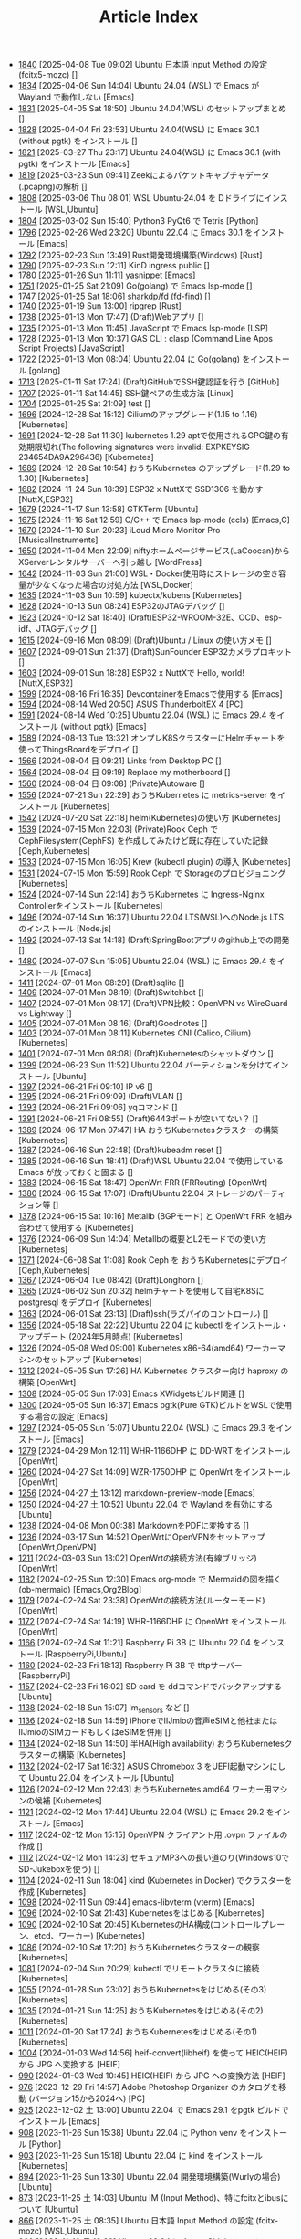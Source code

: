 #+TITLE: Article Index

 - [[file:files/1840.org][1840]]  [2025-04-08 Tue 09:02]  Ubuntu 日本語 Input Method の設定 (fcitx5-mozc)  []
 - [[file:files/1834.org][1834]]  [2025-04-06 Sun 14:04]  Ubuntu 24.04 (WSL) で Emacs が Wayland で動作しない  [Emacs]
 - [[file:files/1831.org][1831]]  [2025-04-05 Sat 18:50]  Ubuntu 24.04(WSL) のセットアップまとめ  []
 - [[file:files/1828.org][1828]]  [2025-04-04 Fri 23:53]  Ubuntu 24.04(WSL) に Emacs 30.1 (without pgtk) をインストール  []
 - [[file:files/1821.org][1821]]  [2025-03-27 Thu 23:17]  Ubuntu 24.04(WSL) に Emacs 30.1 (with pgtk) をインストール  [Emacs]
 - [[file:files/1819.org][1819]]  [2025-03-23 Sun 09:41]  Zeekによるパケットキャプチャデータ(.pcapng)の解析  []
 - [[file:files/1808.org][1808]]  [2025-03-06 Thu 08:01]  WSL Ubuntu-24.04 を Dドライブにインストール  [WSL,Ubuntu]
 - [[file:files/1804.org][1804]]  [2025-03-02 Sun 15:40]  Python3 PyQt6 で Tetris  [Python]
 - [[file:files/1796.org][1796]]  [2025-02-26 Wed 23:20]  Ubuntu 22.04 に Emacs 30.1 をインストール  [Emacs]
 - [[file:files/1792.org][1792]]  [2025-02-23 Sun 13:49]  Rust開発環境構築(Windows)  [Rust]
 - [[file:files/1790.org][1790]]  [2025-02-23 Sun 12:11]  KinD ingress public  []
 - [[file:files/1780.org][1780]]  [2025-01-26 Sun 11:11]  yasnippet  [Emacs]
 - [[file:files/1751.org][1751]]  [2025-01-25 Sat 21:09]  Go(golang) で Emacs lsp-mode  []
 - [[file:files/1747.org][1747]]  [2025-01-25 Sat 18:06]  sharkdp/fd (fd-find)  []
 - [[file:files/1740.org][1740]]  [2025-01-19 Sun 13:00]  ripgrep  [Rust]
 - [[file:files/1738.org][1738]]  [2025-01-13 Mon 17:47]  (Draft)Webアプリ  []
 - [[file:files/1735.org][1735]]  [2025-01-13 Mon 11:45]  JavaScript で Emacs lsp-mode  [LSP]
 - [[file:files/1728.org][1728]]  [2025-01-13 Mon 10:37]  GAS CLI : clasp (Command Line Apps Script Projects)  [JavaScript]
 - [[file:files/1722.org][1722]]  [2025-01-13 Mon 08:04]  Ubuntu 22.04 に Go(golang) をインストール  [golang]
 - [[file:files/1713.org][1713]]  [2025-01-11 Sat 17:24]  (Draft)GitHubでSSH鍵認証を行う  [GitHub]
 - [[file:files/1707.org][1707]]  [2025-01-11 Sat 14:45]  SSH鍵ペアの生成方法  [Linux]
 - [[file:files/1704.org][1704]]  [2025-01-25 Sat 21:09]  test  []
 - [[file:files/1696.org][1696]]  [2024-12-28 Sat 15:12]  Ciliumのアップグレード(1.15 to 1.16)  [Kubernetes]
 - [[file:files/1691.org][1691]]  [2024-12-28 Sat 11:30]  kubernetes 1.29 aptで使用されるGPG鍵の有効期限切れ(The following signatures were invalid: EXPKEYSIG 234654DA9A296436)  [Kubernetes]
 - [[file:files/1689.org][1689]]  [2024-12-28 Sat 10:54]  おうちKubernetes のアップグレード(1.29 to 1.30)  [Kubernetes]
 - [[file:files/1682.org][1682]]  [2024-11-24 Sun 18:39]  ESP32 x NuttXで SSD1306 を動かす  [NuttX,ESP32]
 - [[file:files/1679.org][1679]]  [2024-11-17 Sun 13:58]  GTKTerm  [Ubuntu]
 - [[file:files/1675.org][1675]]  [2024-11-16 Sat 12:59]  C/C++ で Emacs lsp-mode (ccls)  [Emacs,C]
 - [[file:files/1670.org][1670]]  [2024-11-10 Sun 20:23]  iLoud Micro Monitor Pro  [MusicalInstruments]
 - [[file:files/1650.org][1650]]  [2024-11-04 Mon 22:09]  niftyホームページサービス(LaCoocan)からXServerレンタルサーバーへ引っ越し  [WordPress]
 - [[file:files/1642.org][1642]]  [2024-11-03 Sun 21:00]  WSL・Docker使用時にストレージの空き容量が少なくなった場合の対処方法  [WSL,Docker]
 - [[file:files/1635.org][1635]]  [2024-11-03 Sun 10:59]  kubectx/kubens  [Kubernetes]
 - [[file:files/1628.org][1628]]  [2024-10-13 Sun 08:24]  ESP32のJTAGデバッグ  []
 - [[file:files/1623.org][1623]]  [2024-10-12 Sat 18:40]  (Draft)ESP32-WROOM-32E、OCD、esp-idf、JTAGデバッグ  []
 - [[file:files/1615.org][1615]]  [2024-09-16 Mon 08:09]  (Draft)Ubuntu / Linux の使い方メモ  []
 - [[file:files/1607.org][1607]]  [2024-09-01 Sun 21:37]  (Draft)SunFounder ESP32カメラプロキット  []
 - [[file:files/1603.org][1603]]  [2024-09-01 Sun 18:28]  ESP32 x NuttXで Hello, world!  [NuttX,ESP32]
 - [[file:files/1599.org][1599]]  [2024-08-16 Fri 16:35]  DevcontainerをEmacsで使用する  [Emacs]
 - [[file:files/1594.org][1594]]  [2024-08-14 Wed 20:50]  ASUS ThunderboltEX 4  [PC]
 - [[file:files/1591.org][1591]]  [2024-08-14 Wed 10:25]  Ubuntu 22.04 (WSL) に Emacs 29.4 をインストール (without pgtk)  [Emacs]
 - [[file:files/1589.org][1589]]  [2024-08-13 Tue 13:32]  オンプレK8SクラスターにHelmチャートを使ってThingsBoardをデプロイ  []
 - [[file:files/1566.org][1566]]  [2024-08-04 日 09:21]  Links from Desktop PC  []
 - [[file:files/1564.org][1564]]  [2024-08-04 日 09:19]  Replace my motherboard  []
 - [[file:files/1560.org][1560]]  [2024-08-04 日 09:08]  (Private)Autoware  []
 - [[file:files/1556.org][1556]]  [2024-07-21 Sun 22:29]  おうちKubernetes に metrics-server をインストール  [Kubernetes]
 - [[file:files/1542.org][1542]]  [2024-07-20 Sat 22:18]  helm(Kubernetes)の使い方  [Kubernetes]
 - [[file:files/1539.org][1539]]  [2024-07-15 Mon 22:03]  (Private)Rook Ceph で CephFilesystem(CephFS) を作成してみたけど既に存在していた記録  [Ceph,Kubernetes]
 - [[file:files/1533.org][1533]]  [2024-07-15 Mon 16:05]  Krew (kubectl plugin) の導入  [Kubernetes]
 - [[file:files/1531.org][1531]]  [2024-07-15 Mon 15:59]  Rook Ceph で Storageのプロビジョニング  [Kubernetes]
 - [[file:files/1524.org][1524]]  [2024-07-14 Sun 22:14]  おうちKubernetes に Ingress-Nginx Controllerをインストール  [Kubernetes]
 - [[file:files/1496.org][1496]]  [2024-07-14 Sun 16:37]  Ubuntu 22.04 LTS(WSL)へのNode.js LTS のインストール  [Node.js]
 - [[file:files/1492.org][1492]]  [2024-07-13 Sat 14:18]  (Draft)SpringBootアプリのgithub上での開発  []
 - [[file:files/1480.org][1480]]  [2024-07-07 Sun 15:05]  Ubuntu 22.04 (WSL) に Emacs 29.4 をインストール  [Emacs]
 - [[file:files/1411.org][1411]]  [2024-07-01 Mon 08:29]  (Draft)sqlite  []
 - [[file:files/1409.org][1409]]  [2024-07-01 Mon 08:19]  (Draft)Switchbot  []
 - [[file:files/1407.org][1407]]  [2024-07-01 Mon 08:17]  (Draft)VPN比較：OpenVPN vs WireGuard vs Lightway  []
 - [[file:files/1405.org][1405]]  [2024-07-01 Mon 08:16]  (Draft)Goodnotes  []
 - [[file:files/1403.org][1403]]  [2024-07-01 Mon 08:11]  Kubernetes CNI (Calico, Cilium)  [Kubernetes]
 - [[file:files/1401.org][1401]]  [2024-07-01 Mon 08:08]  (Draft)Kubernetesのシャットダウン  []
 - [[file:files/1399.org][1399]]  [2024-06-23 Sun 11:52]  Ubuntu 22.04 パーティションを分けてインストール  [Ubuntu]
 - [[file:files/1397.org][1397]]  [2024-06-21 Fri 09:10]  IP v6  []
 - [[file:files/1395.org][1395]]  [2024-06-21 Fri 09:09]  (Draft)VLAN  []
 - [[file:files/1393.org][1393]]  [2024-06-21 Fri 09:06]  yqコマンド  []
 - [[file:files/1391.org][1391]]  [2024-06-21 Fri 08:55]  (Draft)6443ポートが空いてない？  []
 - [[file:files/1389.org][1389]]  [2024-06-17 Mon 07:47]  HA おうちKubernetesクラスターの構築  [Kubernetes]
 - [[file:files/1387.org][1387]]  [2024-06-16 Sun 22:48]  (Draft)kubeadm reset  []
 - [[file:files/1385.org][1385]]  [2024-06-16 Sun 18:41]  (Draft)WSL Ubuntu 22.04 で使用している Emacs が放っておくと固まる  []
 - [[file:files/1383.org][1383]]  [2024-06-15 Sat 18:47]  OpenWrt FRR (FRRouting)  [OpenWrt]
 - [[file:files/1380.org][1380]]  [2024-06-15 Sat 17:07]  (Draft)Ubuntu 22.04 ストレージのパーティション等  []
 - [[file:files/1378.org][1378]]  [2024-06-15 Sat 10:16]  Metallb (BGPモード) と OpenWrt FRR を組み合わせて使用する  [Kubernetes]
 - [[file:files/1376.org][1376]]  [2024-06-09 Sun 14:04]  Metallbの概要とL2モードでの使い方  [Kubernetes]
 - [[file:files/1371.org][1371]]  [2024-06-08 Sat 11:08]  Rook Ceph を おうちKubernetesにデプロイ  [Ceph,Kubernetes]
 - [[file:files/1367.org][1367]]  [2024-06-04 Tue 08:42]  (Draft)Longhorn  []
 - [[file:files/1365.org][1365]]  [2024-06-02 Sun 20:32]  helmチャートを使用して自宅K8Sに postgresql をデプロイ  [Kubernetes]
 - [[file:files/1363.org][1363]]  [2024-06-01 Sat 23:13]  (Draft)ssh(ラズパイのコントロール)  []
 - [[file:files/1356.org][1356]]  [2024-05-18 Sat 22:22]  Ubuntu 22.04 に kubectl をインストール・アップデート (2024年5月時点)  [Kubernetes]
 - [[file:files/1326.org][1326]]  [2024-05-08 Wed 09:00]  Kubernetes x86-64(amd64) ワーカーマシンのセットアップ  [Kubernetes]
 - [[file:files/1312.org][1312]]  [2024-05-05 Sun 17:26]  HA Kubernetes クラスター向け haproxy の構築  [OpenWrt]
 - [[file:files/1308.org][1308]]  [2024-05-05 Sun 17:03]  Emacs XWidgetsビルド関連  []
 - [[file:files/1300.org][1300]]  [2024-05-05 Sun 16:37]  Emacs pgtk(Pure GTK)ビルドをWSLで使用する場合の設定  [Emacs]
 - [[file:files/1297.org][1297]]  [2024-05-05 Sun 15:07]  Ubuntu 22.04 (WSL) に Emacs 29.3 をインストール  [Emacs]
 - [[file:files/1279.org][1279]]  [2024-04-29 Mon 12:11]  WHR-1166DHP に DD-WRT をインストール  [OpenWrt]
 - [[file:files/1260.org][1260]]  [2024-04-27 Sat 14:09]  WZR-1750DHP に OpenWrt をインストール  [OpenWrt]
 - [[file:files/1256.org][1256]]  [2024-04-27 土 13:12]  markdown-preview-mode  [Emacs]
 - [[file:files/1250.org][1250]]  [2024-04-27 土 10:52]  Ubuntu 22.04 で Wayland を有効にする  [Ubuntu]
 - [[file:files/1238.org][1238]]  [2024-04-08 Mon 00:38]  MarkdownをPDFに変換する  []
 - [[file:files/1236.org][1236]]  [2024-03-17 Sun 14:52]  OpenWrtにOpenVPNをセットアップ  [OpenWrt,OpenVPN]
 - [[file:files/1211.org][1211]]  [2024-03-03 Sun 13:02]  OpenWrtの接続方法(有線ブリッジ)  [OpenWrt]
 - [[file:files/1182.org][1182]]  [2024-02-25 Sun 12:30]  Emacs org-mode で Mermaidの図を描く (ob-mermaid)  [Emacs,Org2Blog]
 - [[file:files/1179.org][1179]]  [2024-02-24 Sat 23:38]  OpenWrtの接続方法(ルーターモード)  [OpenWrt]
 - [[file:files/1172.org][1172]]  [2024-02-24 Sat 14:19]  WHR-1166DHP に OpenWrt をインストール  [OpenWrt]
 - [[file:files/1166.org][1166]]  [2024-02-24 Sat 11:21]  Raspberry Pi 3B に Ubuntu 22.04 をインストール  [RaspberryPi,Ubuntu]
 - [[file:files/1160.org][1160]]  [2024-02-23 Fri 18:13]  Raspberry Pi 3B で tftpサーバー  [RaspberryPi]
 - [[file:files/1157.org][1157]]  [2024-02-23 Fri 16:02]  SD card を ddコマンドでバックアップする  [Ubuntu]
 - [[file:files/1138.org][1138]]  [2024-02-18 Sun 15:07]  lm_sensors など  []
 - [[file:files/1136.org][1136]]  [2024-02-18 Sun 14:59]  iPhoneでIIJmioの音声eSIMと他社またはIIJmioのSIMカードもしくはeSIMを併用  []
 - [[file:files/1134.org][1134]]  [2024-02-18 Sun 14:50]  半HA(High availability) おうちKubernetesクラスターの構築  [Kubernetes]
 - [[file:files/1132.org][1132]]  [2024-02-17 Sat 16:32]  ASUS Chromebox 3 をUEFI起動マシンにして Ubuntu 22.04 をインストール  [Ubuntu]
 - [[file:files/1126.org][1126]]  [2024-02-12 Mon 22:43]  おうちKubernetes amd64 ワーカー用マシンの候補  [Kubernetes]
 - [[file:files/1121.org][1121]]  [2024-02-12 Mon 17:44]  Ubuntu 22.04 (WSL) に Emacs 29.2 をインストール  [Emacs]
 - [[file:files/1117.org][1117]]  [2024-02-12 Mon 15:15]  OpenVPN クライアント用 .ovpn ファイルの作成  []
 - [[file:files/1112.org][1112]]  [2024-02-12 Mon 14:23]  セキュアMP3への長い道のり(Windows10でSD-Jukeboxを使う)  []
 - [[file:files/1104.org][1104]]  [2024-02-11 Sun 18:04]  kind (Kubernetes in Docker) でクラスターを作成  [Kubernetes]
 - [[file:files/1098.org][1098]]  [2024-02-11 Sun 09:44]  emacs-libvterm (vterm)  [Emacs]
 - [[file:files/1096.org][1096]]  [2024-02-10 Sat 21:43]  Kubernetesをはじめる  [Kubernetes]
 - [[file:files/1090.org][1090]]  [2024-02-10 Sat 20:45]  KubernetesのHA構成(コントロールプレーン、etcd、ワーカー)  [Kubernetes]
 - [[file:files/1086.org][1086]]  [2024-02-10 Sat 17:20]  おうちKubernetesクラスターの観察  [Kubernetes]
 - [[file:files/1081.org][1081]]  [2024-02-04 Sun 20:29]  kubectl でリモートクラスタに接続  [Kubernetes]
 - [[file:files/1055.org][1055]]  [2024-01-28 Sun 23:02]  おうちKubernetesをはじめる(その3)  [Kubernetes]
 - [[file:files/1035.org][1035]]  [2024-01-21 Sun 14:25]  おうちKubernetesをはじめる(その2)  [Kubernetes]
 - [[file:files/1011.org][1011]]  [2024-01-20 Sat 17:24]  おうちKubernetesをはじめる(その1)  [Kubernetes]
 - [[file:files/1004.org][1004]]  [2024-01-03 Wed 14:56]  heif-convert(libheif) を使って HEIC(HEIF) から JPG へ変換する  [HEIF]
 - [[file:files/990.org][990]]  [2024-01-03 Wed 10:45]  HEIC(HEIF) から JPG への変換方法  [HEIF]
 - [[file:files/976.org][976]]  [2023-12-29 Fri 14:57]  Adobe Photoshop Organizer のカタログを移動 (バージョン15から2024へ)  [PC]
 - [[file:files/925.org][925]]  [2023-12-02 土 13:00]  Ubuntu 22.04 で Emacs 29.1 をpgtk ビルドでインストール  [Emacs]
 - [[file:files/908.org][908]]  [2023-11-26 Sun 15:38]  Ubuntu 22.04 に Python venv をインストール  [Python]
 - [[file:files/903.org][903]]  [2023-11-26 Sun 15:18]  Ubuntu 22.04 に kind をインストール  [Kubernetes]
 - [[file:files/894.org][894]]  [2023-11-26 Sun 13:30]  Ubuntu 22.04 開発環境構築(Wurlyの場合)  [Ubuntu]
 - [[file:files/873.org][873]]  [2023-11-25 土 14:03]  Ubuntu IM (Input Method)、特にfcitxとibusについて  [Ubuntu]
 - [[file:files/866.org][866]]  [2023-11-25 土 08:35]  Ubuntu 日本語 Input Method の設定 (fcitx-mozc)  [WSL,Ubuntu]
 - [[file:files/860.org][860]]  [2023-11-19 日 13:20]  Ubuntu 22.04 に Azure CLI をインストール  [Azure]
 - [[file:files/856.org][856]]  [2023-11-19 日 11:44]  Ubuntu 22.04 に helm をインストール   [Kubernetes]
 - [[file:files/852.org][852]]  [2023-11-19 日 10:50]  Ubuntu 22.04 に kubectl をインストール (apt-keyを使用しない方法)  [Kubernetes]
 - [[file:files/835.org][835]]  [2023-11-12 日 15:03]  WSL 2.0.0 (2.0.9) へアップデート  [WSL]
 - [[file:files/821.org][821]]  [2023-11-12 日 13:56]  Windows11 に WSL(WSL2) Ubuntu 22.04 をインストール  [WSL]
 - [[file:files/816.org][816]]  [2023-11-11 土 20:03]  Git for Windows の Git Bash を活用する  [Git,MSYS]
 - [[file:files/806.org][806]]  [2023-11-03 金 20:35]  Emacs 29で追加された、全てのバッファのフォントサイズを変更するコマンド (global-text-scale-adjust)  []
 - [[file:files/797.org][797]]  [2023-11-03 金 17:01]  Emacs 黒背景に青文字が見にくいときの対応方法  [Emacs]
 - [[file:files/792.org][792]]  [2023-11-03 金 14:57]  GPG鍵の作成と確認方法  []
 - [[file:files/788.org][788]]  [2023-10-29 日 13:39]  Shell script で Emacs lsp-mode  [Emacs,Bash]
 - [[file:files/783.org][783]]  [2023-10-29 日 12:15]  Python で Emacs lsp-mode  [Emacs,Python]
 - [[file:files/777.org][777]]  [2023-10-22 日 19:33]  EmacsによるRust開発環境構築  [Rust,Emacs]
 - [[file:files/768.org][768]]  [2023-10-22 日 16:56]  Ubuntu 22.04 LTS(WSL)へのNode.js バージョン18 のインストール  [Node.js]
 - [[file:files/761.org][761]]  [2023-10-14  18時12分42秒 23]  Magit/Forge を使う  [Emacs,GitHub]
 - [[file:files/758.org][758]]  [2023-10-09 月 23:05]  C/C++ で Emacs lsp-mode (clangd)  [Emacs]
 - [[file:files/754.org][754]]  [2023-10-09 月 17:09]  Mavenの使い方  [Java,Maven]
 - [[file:files/738.org][738]]  [2023-10-09 月 09:02]  Emacs で LSP(Language Server Protocol) を使用した Java IDE 環境 (実践編)  [Emacs,Java]
 - [[file:files/732.org][732]]  [2023-10-01 日 07:00]  Emacs で LSP(Language Server Protocol) を使用した Java IDE 環境 (技術解説編)  [Emacs,Java]
 - [[file:files/722.org][722]]  [2023-09-23 土 20:00]  Ubuntu 22.04 に Maven を install  [Java]
 - [[file:files/720.org][720]]  [2023-09-23 土 19:56]  Ubuntu 22.04 SSHサーバー設定及びクライアントからのX11接続  [Ubuntu]
 - [[file:files/715.org][715]]  [2023-09-23 土 14:20]  WordPressからX(旧Twitter)への自動投稿  [WordPress]
 - [[file:files/707.org][707]]  [2023-09-18 Mon 22:49]  WSL Ubuntu 22.04 で ibus-mozc  [WSL]
 - [[file:files/677.org][677]]  [2023-09-18 月 14:08]  Ubuntu 22.04 Ctrl + ; のショートカットの無効化 (ibus-mozc)  [Ubuntu]
 - [[file:files/663.org][663]]  [2023-09-18 月 11:37]  Emacsでインストール済のバッケージをまとめてインストールする  [Emacs]
 - [[file:files/658.org][658]]  [2023-09-17 Sun 15:56]  Ubuntu で 変換、無変換キーをCtrlキーに割り当てる  [Ubuntu]
 - [[file:files/653.org][653]]  [2023-09-17 Sun 08:52]  Ubuntu 22.04 (Native環境) 導入  [Ubuntu]
 - [[file:files/648.org][648]]  [2023-08-18 Fri 14:22]  Git Submodule を使う  [Git]
 - [[file:files/634.org][634]]  [2023-08-15 Tue 21:21]  Emacs で Docker を使う  [Emacs,Docker]
 - [[file:files/613.org][613]]  [2023-08-13 Sun 15:42]  ESP32-DevKitC-32E で OLEDディスプレイ SSD1331 を使う (lcdgfxライブラリのdemoを動かす)  [ESP32]
 - [[file:files/598.org][598]]  [2023-08-13 Sun 10:16]  IntelliJ IDEA で Hello, World!  [Java]
 - [[file:files/587.org][587]]  [2023-08-12 Sat 22:36]  Ubuntu 22.04(WSL) に IntelliJ IDEA をインストール  [Java]
 - [[file:files/578.org][578]]  [2023-08-12 Sat 20:49]  Ubuntu 22.04(WSL) に OpenJDK 17 をインストール  [Java]
 - [[file:files/573.org][573]]  [2023-08-11 Fri 20:46]  Ubuntu 22.04 LTS(WSL)へのNode.jsのインストール(非推奨)  [Node.js]
 - [[file:files/568.org][568]]  [2023-08-11 Fri 16:15]  自作デスクトップPC パーツ変更検討  [PC]
 - [[file:files/563.org][563]]  [2023-08-06 Sun 11:13]  Ubuntu 22.04 (WSL) に Emacs 29.1 をインストール  [Emacs]
 - [[file:files/555.org][555]]  [2023-08-05 Sat 22:46]  Ubuntu 22.04 (WSL) に Emacs 28.2 をインストール  [Emacs]
 - [[file:files/549.org][549]]  [2023-07-29 Sat 16:47]  GitHubでDockerコンテナイメージを作成してCI/CDパイプラインで自動的にDocker Hubにpushする  [Docker,ESP32,GitHub]
 - [[file:files/537.org][537]]  [2023-07-23 Sun 22:18]  WSLのバックアップなど  [WSL]
 - [[file:files/522.org][522]]  [2023-07-08 Sat 23:00]  Dockerで日本語BERTを使ってみる  [AI,Docker]
 - [[file:files/500.org][500]]  [2023-07-02 Sun 11:20]  Dockerで日本語BERTを使ってみる(旧版)  [AI,Docker]
 - [[file:files/492.org][492]]  [2023-06-25 Sun 22:52]  Emacs の redo  [Emacs]
 - [[file:files/484.org][484]]  [2023-06-24 Sat 22:54]  Ubuntu Google Chrome Install  [Ubuntu]
 - [[file:files/471.org][471]]  [2023-06-24 Sat 17:42]   Ubuntu 22.04 Ctrl + ; のショートカットの無効化 (fcitx-mozc)  [WSL,Ubuntu]
 - [[file:files/465.org][465]]  [2023-06-24 Sat 17:02]  WSL2(WSLg) 日本語環境で記号が入力できない。ダブルクォートでなく"2"が入力されてしまう  [WSL]
 - [[file:files/455.org][455]]  [2023-05-28 Sun 11:49]  ESP-IDF で hello world  [ESP32,Docker]
 - [[file:files/444.org][444]]  [2023-05-20 Sat 14:22]  WordPress Cocoonテーマ 人気記事ランキングの作成  [WordPress]
 - [[file:files/436.org][436]]  [2023-05-14 Sun 23:36]  ESP32 NuttX で Lチカ(正式版)  [ESP32,NuttX,Docker]
 - [[file:files/429.org][429]]  [2023-05-14 Sun 18:54]  WordPress Cocoonテーマ 追加CSSのカスタマイズ  [WordPress]
 - [[file:files/414.org][414]]  [2023-05-13 Sat 15:31]  NuttX ESP32 アプリケーションのDockerビルド  [NuttX,ESP32,Docker]
 - [[file:files/396.org][396]]  [2023-05-05 Fri 23:06]  NuttX ビルトインアプリケーションの自動起動  [NuttX,ESP32]
 - [[file:files/389.org][389]]  [2023-05-05 Fri 14:41]  NuttX ビルトインアプリケーションの作成  [NuttX,ESP32]
 - [[file:files/376.org][376]]  [2023-05-01 Mon 17:46]  ESP32 NuttX で Lチカ(即席版)  [ESP32,NuttX]
 - [[file:files/358.org][358]]  [2023-04-30 Sun 18:22]  Ubuntu 22.04 (WSL) に Dockerをインストール  [Docker,WSL,Ubuntu]
 - [[file:files/354.org][354]]  [2023-04-30 Sun 15:59]  Ubuntu 22.04 (WSL) で apt-key を使ってしまった後の対処方法  [Docker,Ubuntu]
 - [[file:files/344.org][344]]  [2023-04-30 Sun 11:27]  goheif(by jdeng) を使って HEIC(HEIF) から JPG へ変換する  [golang]
 - [[file:files/327.org][327]]  [2023-04-29 Sat 18:35]  WordPress の見た目など  [WordPress]
 - [[file:files/307.org][307]]  [2023-04-23 Sun 12:09]  WSLのUbuntu間でscpを行う  [WSL]
 - [[file:files/279.org][279]]  [2023-03-11 Sat 16:15]  WSL2(WSLg) Ubuntu 日本語環境 (fcitx-mozc)  [WSL,Ubuntu]
 - [[file:files/267.org][267]]  [2023-02-04 Sat 15:12]  Ubuntu 20.04 (WSL) に Dockerをインストール  [WSL,Docker]
 - [[file:files/257.org][257]]  [2023-01-06 Fri 16:17]  ESP32 FlashROM 書き込み  [ESP32]
 - [[file:files/237.org][237]]  [2023-01-06 Fri 11:41]  ESP32-DevKitC-32Dボード  [ESP32]
 - [[file:files/231.org][231]]  [2023-01-04 Wed 11:13]  WSL の Ubuntu 20.04 に Emacs 28 をインストール  [Emacs,WSL]
 - [[file:files/220.org][220]]  [2022-12-29 Thu 22:58]  Stable Diffusion 2.0 の実行 (Windowsローカル環境)  [StableDiffusion]
 - [[file:files/212.org][212]]  [2022-12-29 Thu 13:52]  Stable Diffusion 2.0 のインストール (Windowsローカル環境)  [StableDiffusion]
 - [[file:files/206.org][206]]  [2022-12-29 Thu 12:11]  xFormersのインストール  []
 - [[file:files/202.org][202]]  [2022-12-29 Thu 12:03]  CUDA Toolkitのインストール  []
 - [[file:files/197.org][197]]  [2022-12-29 Thu 11:44]  Visual Studio Community 2022 のインストール  []
 - [[file:files/189.org][189]]  [2022-12-29 Thu 11:19]  Python インストール(3.10.8、複数のバージョン共存前提)  [Python]
 - [[file:files/182.org][182]]  [2022-12-28 Wed 22:24]  WSL2 systemd対応  [WSL]
 - [[file:files/162.org][162]]  [2022-12-18 Sun 11:29]  プラグインの更新時にメンテナンスモードが解除されない  [WordPress]
 - [[file:files/154.org][154]]  [2022-12-17 Sat 12:22]  spotifyd  [Rust]
 - [[file:files/146.org][146]]  [2022-12-11 Sun 23:58]  WSL2(Linux 用 Windows サブシステム)で Linux GUI アプリを実行する  [WSL]
 - [[file:files/140.org][140]]  [2022-12-11 Sun 15:13]  SinelaboreRT  []
 - [[file:files/129.org][129]]  [2022-12-04 Sun 15:46]  投稿や固定ページのURLが日本語にならないようにする  [WordPress]
 - [[file:files/123.org][123]]  [2022-12-04 Sun 15:34]  Org2Blog + Cocoonの内部ブログカード表示  [Org2Blog,WordPress]
 - [[file:files/119.org][119]]  [2022-12-04 Sun 15:18]  WordPressの構築場所  [WordPress]
 - [[file:files/115.org][115]]  [2022-12-04 Sun 14:46]  DASP (Digital Audio Signal Processing in Rust)  [Rust]
 - [[file:files/108.org][108]]  [2022-12-04 Sun 14:07]  Stable Diffusion 2.0 リリース  [StableDiffusion]
 - [[file:files/92.org][ 92]]  [2022-11-26 Sat 16:52]  org2blog  [Org2Blog,WordPress]
 - [[file:files/84.org][ 84]]  [2022-11-23 Wed 18:38]  WordPressのテーマ  [WordPress]
 - [[file:files/46.org][ 46]]  [2022-11-23 Wed 15:33]  WordPress再開  [Org2Blog,WordPress]
